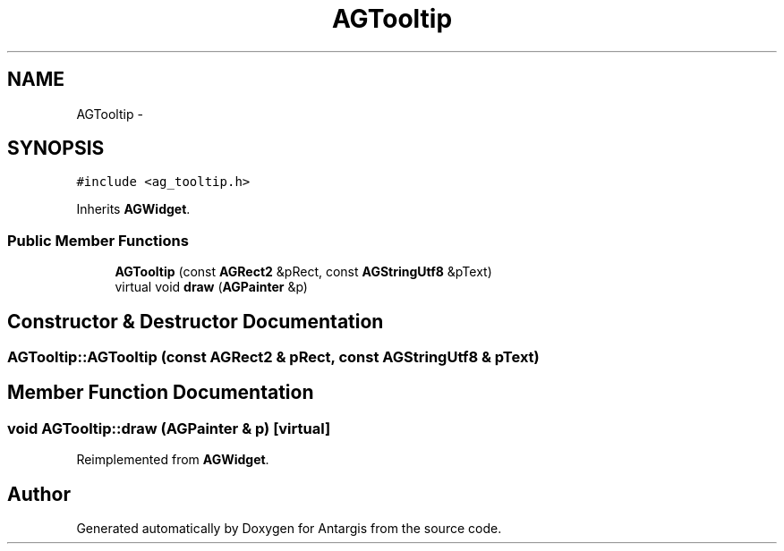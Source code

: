 .TH "AGTooltip" 3 "27 Oct 2006" "Version 0.1.9" "Antargis" \" -*- nroff -*-
.ad l
.nh
.SH NAME
AGTooltip \- 
.SH SYNOPSIS
.br
.PP
\fC#include <ag_tooltip.h>\fP
.PP
Inherits \fBAGWidget\fP.
.PP
.SS "Public Member Functions"

.in +1c
.ti -1c
.RI "\fBAGTooltip\fP (const \fBAGRect2\fP &pRect, const \fBAGStringUtf8\fP &pText)"
.br
.ti -1c
.RI "virtual void \fBdraw\fP (\fBAGPainter\fP &p)"
.br
.in -1c
.SH "Constructor & Destructor Documentation"
.PP 
.SS "AGTooltip::AGTooltip (const \fBAGRect2\fP & pRect, const \fBAGStringUtf8\fP & pText)"
.PP
.SH "Member Function Documentation"
.PP 
.SS "void AGTooltip::draw (\fBAGPainter\fP & p)\fC [virtual]\fP"
.PP
Reimplemented from \fBAGWidget\fP.

.SH "Author"
.PP 
Generated automatically by Doxygen for Antargis from the source code.
